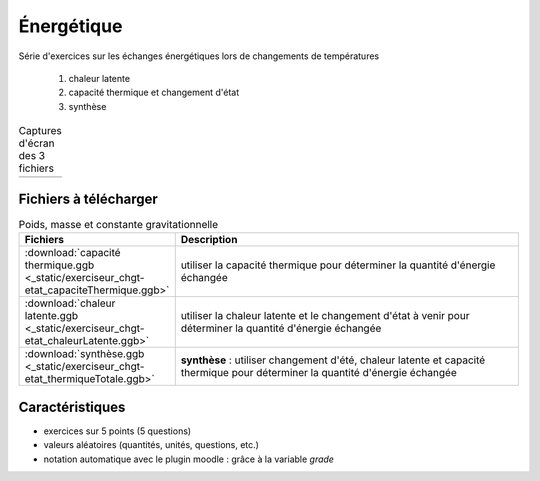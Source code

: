 ***********
Énergétique
***********

Série d'exercices sur les échanges énergétiques lors de changements de températures

 #. chaleur latente
 #. capacité thermique et changement d'état
 #. synthèse


.. list-table:: Captures d'écran des 3 fichiers

   * - .. image:: _static/fig-chgt01.png
          :width: 100%
     - .. image:: _static/fig-chgt02.png
          :width: 100%
     - .. image:: _static/fig-chgt03.png
          :width: 100%

Fichiers à télécharger
======================

.. list-table:: Poids, masse et constante gravitationnelle
   :widths: 30 70
   :header-rows: 1

   * - Fichiers
     - Description
     
   * - :download:`capacité thermique.ggb <_static/exerciseur_chgt-etat_capaciteThermique.ggb>`
     - utiliser la capacité thermique pour déterminer la quantité d'énergie échangée
          
   * - :download:`chaleur latente.ggb <_static/exerciseur_chgt-etat_chaleurLatente.ggb>`
     - utiliser la chaleur latente et le changement d'état à venir
       pour déterminer la quantité d'énergie échangée
          
   * - :download:`synthèse.ggb <_static/exerciseur_chgt-etat_thermiqueTotale.ggb>`
     - **synthèse** : utiliser changement d'été, chaleur latente et capacité thermique
       pour déterminer la quantité d'énergie échangée
        

     
Caractéristiques
================

* exercices sur 5 points (5 questions)  
* valeurs aléatoires (quantités, unités, questions, etc.)
* notation automatique avec le plugin moodle : grâce à la variable *grade*
